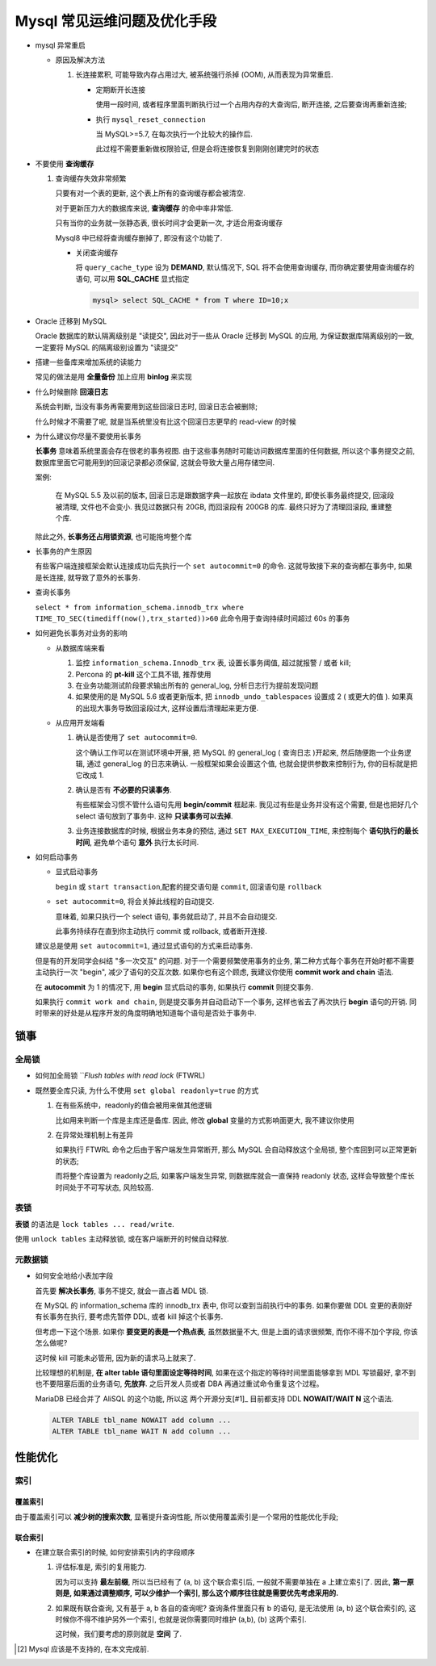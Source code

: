 ==============================
 Mysql 常见运维问题及优化手段
==============================

- mysql 异常重启

  - 原因及解决方法

    1. 长连接累积, 可能导致内存占用过大, 被系统强行杀掉 (OOM), 从而表现为异常重启.

       - 定期断开长连接

	 使用一段时间, 或者程序里面判断执行过一个占用内存的大查询后, 断开连接,
	 之后要查询再重新连接;

       - 执行 ``mysql_reset_connection``

	 当 MySQL>=5.7, 在每次执行一个比较大的操作后.

	 此过程不需要重新做权限验证, 但是会将连接恢复到刚刚创建完时的状态

- 不要使用 **查询缓存**

  1. 查询缓存失效非常频繁

     只要有对一个表的更新, 这个表上所有的查询缓存都会被清空.

     对于更新压力大的数据库来说, **查询缓存** 的命中率非常低.

     只有当你的业务就一张静态表, 很长时间才会更新一次, 才适合用查询缓存

     Mysql8 中已经将查询缓存删掉了, 即没有这个功能了.

     - 关闭查询缓存

       将 ``query_cache_type`` 设为 **DEMAND**, 默认情况下, SQL 将不会使用查询缓存,
       而你确定要使用查询缓存的语句, 可以用 **SQL_CACHE** 显式指定

       .. code-block:: shell

	  mysql> select SQL_CACHE * from T where ID=10;x

- Oracle 迁移到 MySQL

  Oracle 数据库的默认隔离级别是 "读提交", 因此对于一些从 Oracle 迁移到 MySQL 的应用,
  为保证数据库隔离级别的一致, 一定要将 MySQL 的隔离级别设置为 "读提交"

- 搭建一些备库来增加系统的读能力

  常见的做法是用 **全量备份** 加上应用 **binlog** 来实现

- 什么时候删除 **回滚日志**

  系统会判断, 当没有事务再需要用到这些回滚日志时, 回滚日志会被删除;
  
  什么时候才不需要了呢, 就是当系统里没有比这个回滚日志更早的 read-view 的时候

- 为什么建议你尽量不要使用长事务

  **长事务** 意味着系统里面会存在很老的事务视图.
  由于这些事务随时可能访问数据库里面的任何数据, 所以这个事务提交之前,
  数据库里面它可能用到的回滚记录都必须保留, 这就会导致大量占用存储空间.

  案例:

      在 MySQL 5.5 及以前的版本, 回滚日志是跟数据字典一起放在 ibdata 文件里的,
      即使长事务最终提交, 回滚段被清理, 文件也不会变小.
      我见过数据只有 20GB, 而回滚段有 200GB 的库.
      最终只好为了清理回滚段, 重建整个库.

  除此之外, **长事务还占用锁资源**, 也可能拖垮整个库

- 长事务的产生原因

  有些客户端连接框架会默认连接成功后先执行一个 ``set autocommit=0`` 的命令.
  这就导致接下来的查询都在事务中, 如果是长连接, 就导致了意外的长事务.

- 查询长事务

  ``select * from information_schema.innodb_trx where TIME_TO_SEC(timediff(now(),trx_started))>60`` 此命令用于查询持续时间超过 60s 的事务

- 如何避免长事务对业务的影响

  - 从数据库端来看

    1. 监控 ``information_schema.Innodb_trx`` 表, 设置长事务阈值, 超过就报警 / 或者 kill;

    2. Percona 的 **pt-kill** 这个工具不错, 推荐使用

    3. 在业务功能测试阶段要求输出所有的 general_log, 分析日志行为提前发现问题

    4. 如果使用的是 MySQL 5.6 或者更新版本, 把 ``innodb_undo_tablespaces`` 设置成 2
       ( 或更大的值 ). 如果真的出现大事务导致回滚段过大, 这样设置后清理起来更方便.

  - 从应用开发端看

    1. 确认是否使用了 ``set autocommit=0``.

       这个确认工作可以在测试环境中开展, 把 MySQL 的 general_log ( 查询日志 )开起来,
       然后随便跑一个业务逻辑, 通过 general_log 的日志来确认.
       一般框架如果会设置这个值, 也就会提供参数来控制行为, 你的目标就是把它改成 1.

    2. 确认是否有 **不必要的只读事务**.

       有些框架会习惯不管什么语句先用 **begin/commit** 框起来.
       我见过有些是业务并没有这个需要, 但是也把好几个 select 语句放到了事务中.
       这种 **只读事务可以去掉**.

    3. 业务连接数据库的时候, 根据业务本身的预估, 通过 ``SET MAX_EXECUTION_TIME``,
       来控制每个 **语句执行的最长时间**, 避免单个语句 **意外** 执行太长时间.
  

- 如何启动事务

  - 显式启动事务

    ``begin`` 或 ``start transaction``,配套的提交语句是 ``commit``, 回滚语句是 ``rollback``

  - ``set autocommit=0``, 将会关掉此线程的自动提交.

    意味着, 如果只执行一个 select 语句, 事务就启动了, 并且不会自动提交.

    此事务持续存在直到你主动执行 commit 或 rollback, 或者断开连接.

  建议总是使用 ``set autocommit=1``, 通过显式语句的方式来启动事务.
 
  但是有的开发同学会纠结 "多一次交互" 的问题.
  对于一个需要频繁使用事务的业务, 第二种方式每个事务在开始时都不需要主动执行一次 "begin",
  减少了语句的交互次数. 如果你也有这个顾虑, 我建议你使用 **commit work and chain** 语法.

  在 **autocommit** 为 1 的情况下, 用 **begin** 显式启动的事务,
  如果执行 **commit** 则提交事务.

  如果执行 ``commit work and chain``, 则是提交事务并自动启动下一个事务,
  这样也省去了再次执行 **begin** 语句的开销.
  同时带来的好处是从程序开发的角度明确地知道每个语句是否处于事务中.

锁事
====

全局锁
------

- 如何加全局锁 ```Flush tables with read lock` (FTWRL)

- 既然要全库只读, 为什么不使用 ``set global readonly=true`` 的方式

  1. 在有些系统中，readonly的值会被用来做其他逻辑

     比如用来判断一个库是主库还是备库.
     因此, 修改 **global** 变量的方式影响面更大, 我不建议你使用

  2. 在异常处理机制上有差异

     如果执行 FTWRL 命令之后由于客户端发生异常断开, 那么 MySQL 会自动释放这个全局锁,
     整个库回到可以正常更新的状态;

     而将整个库设置为 readonly之后, 如果客户端发生异常,
     则数据库就会一直保持 readonly 状态, 这样会导致整个库长时间处于不可写状态, 风险较高.

表锁
----

**表锁** 的语法是 ``lock tables ... read/write``.

使用 ``unlock tables`` 主动释放锁, 或在客户端断开的时候自动释放.

元数据锁
--------

- 如何安全地给小表加字段

  首先要 **解决长事务**, 事务不提交, 就会一直占着 MDL 锁.

  在 MySQL 的 information_schema 库的 innodb_trx 表中, 你可以查到当前执行中的事务.
  如果你要做 DDL 变更的表刚好有长事务在执行, 要考虑先暂停 DDL, 或者 kill 掉这个长事务.

  但考虑一下这个场景. 如果你 **要变更的表是一个热点表**, 虽然数据量不大,
  但是上面的请求很频繁, 而你不得不加个字段, 你该怎么做呢?

  这时候 kill 可能未必管用, 因为新的请求马上就来了.

  比较理想的机制是, **在 alter table 语句里面设定等待时间**,
  如果在这个指定的等待时间里面能够拿到 MDL 写锁最好, 拿不到也不要阻塞后面的业务语句,
  **先放弃**. 之后开发人员或者 DBA 再通过重试命令重复这个过程。

  MariaDB 已经合并了 AliSQL 的这个功能,
  所以这 两个开源分支[#1]_ 目前都支持 DDL **NOWAIT/WAIT N** 这个语法.

  .. code-block:: mysql

     ALTER TABLE tbl_name NOWAIT add column ...
     ALTER TABLE tbl_name WAIT N add column ... 

性能优化
========

索引
----

覆盖索引
~~~~~~~~

由于覆盖索引可以 **减少树的搜索次数**, 显著提升查询性能,
所以使用覆盖索引是一个常用的性能优化手段;

联合索引
~~~~~~~~

- 在建立联合索引的时候, 如何安排索引内的字段顺序

  1. 评估标准是, 索引的复用能力.

     因为可以支持 **最左前缀**, 所以当已经有了 (a, b) 这个联合索引后,
     一般就不需要单独在 a 上建立索引了. 因此, **第一原则是, 如果通过调整顺序,**
     **可以少维护一个索引, 那么这个顺序往往就是需要优先考虑采用的.**

  2. 如果既有联合查询, 又有基于 a, b 各自的查询呢? 查询条件里面只有 b 的语句,
     是无法使用 (a, b) 这个联合索引的, 这时候你不得不维护另外一个索引,
     也就是说你需要同时维护 (a,b), (b) 这两个索引.

     这时候，我们要考虑的原则就是 **空间** 了.

.. [#1] Mysql 应该是不支持的, 在本文完成前.
